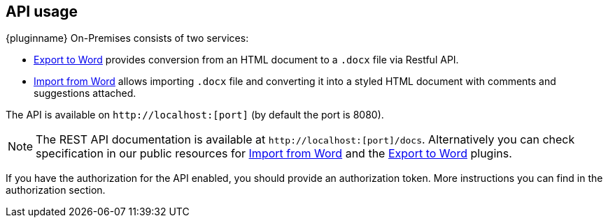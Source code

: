 [[api-usage]]
== API usage

{pluginname} On-Premises consists of two services:

* xref:exportword.adoc[Export to Word] provides conversion from an HTML document to a `.docx` file via Restful API.
* xref:importword.adoc[Import from Word] allows importing `.docx` file and converting it into a styled HTML document with comments and suggestions attached.

The API is available on `+http://localhost:[port]+` (by default the port is 8080).

[NOTE]
The REST API documentation is available at `+http://localhost:[port]/docs+`.
Alternatively you can check specification in our public resources for link:https://importdocx.converter.tiny.cloud/docs#section/Import-from-Word[Import from Word^] and the link:https://exportdocx.converter.tiny.cloud/docs#section/Export-to-Word[Export to Word^] plugins.

If you have the authorization for the API enabled, you should provide an authorization token. More instructions you can find in the authorization section.
